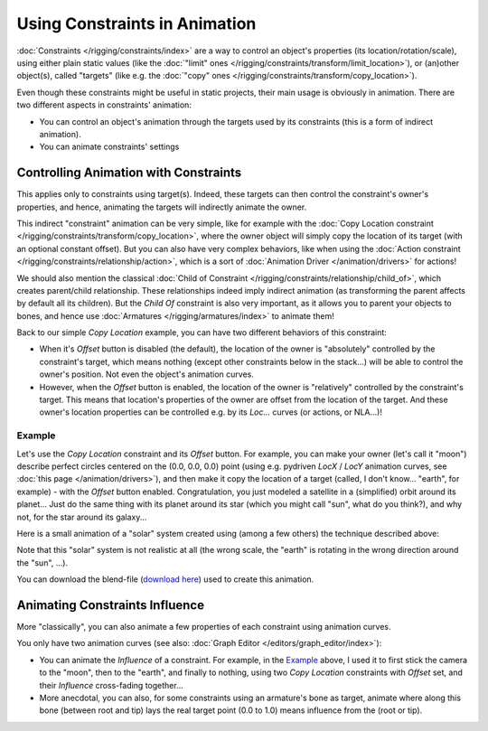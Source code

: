 
******************************
Using Constraints in Animation
******************************

:doc:`Constraints </rigging/constraints/index>` are a way to control an object's properties
(its location/rotation/scale), using either plain static values
(like the :doc:`"limit" ones </rigging/constraints/transform/limit_location>`),
or (an)other object(s), called "targets"
(like e.g. the :doc:`"copy" ones </rigging/constraints/transform/copy_location>`).

Even though these constraints might be useful in static projects,
their main usage is obviously in animation.
There are two different aspects in constraints' animation:

- You can control an object's animation through the targets used by its constraints
  (this is a form of indirect animation).
- You can animate constraints' settings


Controlling Animation with Constraints
======================================

This applies only to constraints using target(s). Indeed,
these targets can then control the constraint's owner's properties, and hence,
animating the targets will indirectly animate the owner.

This indirect "constraint" animation can be very simple,
like for example with the :doc:`Copy Location constraint </rigging/constraints/transform/copy_location>`,
where the owner object will simply copy the location of its target (with an optional constant offset).
But you can also have very complex behaviors,
like when using the :doc:`Action constraint </rigging/constraints/relationship/action>`,
which is a sort of :doc:`Animation Driver </animation/drivers>` for actions!

We should also mention the classical :doc:`Child of Constraint </rigging/constraints/relationship/child_of>`,
which creates parent/child relationship.
These relationships indeed imply indirect animation (as transforming the parent affects by default all its children).
But the *Child Of* constraint is also very important, as it allows you to parent your objects to bones,
and hence use :doc:`Armatures </rigging/armatures/index>` to animate them!

Back to our simple *Copy Location* example,
you can have two different behaviors of this constraint:

- When it's *Offset* button is disabled (the default), the location of the owner is "absolutely"
  controlled by the constraint's target, which means nothing (except other constraints below in the stack...)
  will be able to control the owner's position. Not even the object's animation curves.
- However, when the *Offset* button is enabled,
  the location of the owner is "relatively" controlled by the constraint's target.
  This means that location's properties of the owner are offset from the location of the target.
  And these owner's location properties can be controlled e.g.
  by its *Loc...* curves (or actions, or NLA...)!


Example
-------

Let's use the *Copy Location* constraint and its *Offset* button.
For example, you can make your owner (let's call it "moon")
describe perfect circles centered on the (0.0, 0.0, 0.0) point
(using e.g. pydriven *LocX* / *LocY* animation curves,
see :doc:`this page </animation/drivers>`),
and then make it copy the location of a target (called, I don't know... "earth", for example) -
with the *Offset* button enabled.
Congratulation, you just modeled a satellite in a (simplified) orbit around its planet...
Just do the same thing with its planet around its star (which you might call "sun", what do you think?),
and why not, for the star around its galaxy...

Here is a small animation of a "solar" system created using (among a few others)
the technique described above:

.. vimeo:: 15187945

Note that this "solar" system is not realistic at all (the wrong scale,
the "earth" is rotating in the wrong direction around the "sun", ...).

You can download the blend-file
(`download here <https://wiki.blender.org/index.php/File:ManAnimationTechsUsingConstraintsExSolarSys.blend>`__)
used to create this animation.


Animating Constraints Influence
===============================

More "classically",
you can also animate a few properties of each constraint using animation curves.

You only have two animation curves (see also: :doc:`Graph Editor </editors/graph_editor/index>`):

- You can animate the *Influence* of a constraint.
  For example, in the `Example`_ above, I used it to first stick the camera to the "moon", then to the "earth",
  and finally to nothing, using two *Copy Location* constraints with *Offset* set,
  and their *Influence* cross-fading together...
- More anecdotal, you can also, for some constraints using an armature's bone as target,
  animate where along this bone (between root and tip) lays the real target point
  (0.0 to 1.0) means influence from the (root or tip).

